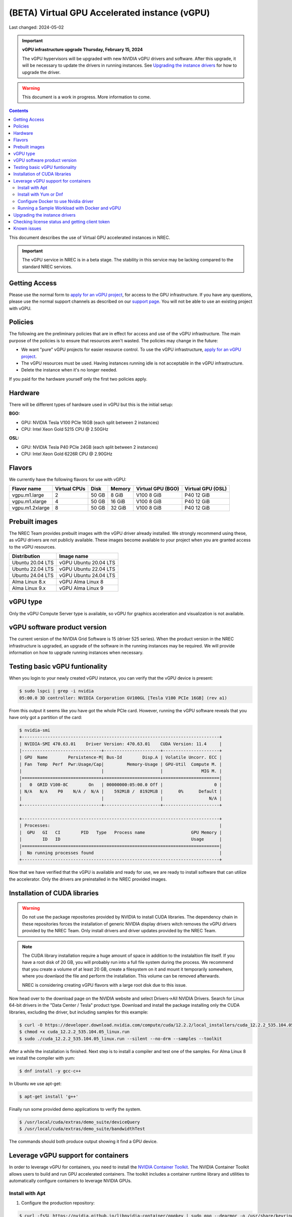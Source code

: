 ==============================================
(BETA) Virtual GPU Accelerated instance (vGPU)
==============================================

Last changed: 2024-05-02

.. IMPORTANT::
   **vGPU infrastructure upgrade Thursday, February 15, 2024**

   The vGPU hypervisors will be upgraded with new NVIDIA vGPU drivers
   and software. After this upgrade, it will be necessary to update
   the drivers in running instances. See `Upgrading the instance
   drivers`_ for how to upgrade the driver.

.. WARNING::
  This document is a work in progress. More information to come.

.. contents::

.. _apply for an vGPU project: https://request.nrec.no/
.. _support page: support.html
.. _contact support: support.html
.. _NVIDIA Container Toolkit: https://docs.nvidia.com/datacenter/cloud-native/container-toolkit/latest/install-guide.html

This document describes the use of Virtual GPU accelerated instances in NREC.


.. IMPORTANT::
   The vGPU service in NREC is in a beta stage. The stability in
   this service may be lacking compared to the standard NREC
   services.

Getting Access
--------------

Please use the normal form to `apply for an vGPU project`_, for access
to the GPU infrastructure. If you have any questions, please use the
normal support channels as described on our `support page`_. You will
not be able to use an existing project with vGPU.

Policies
--------

The following are the preliminary policies that are in effect for
access and use of the vGPU infrastructure. The main purpose of the
policies is to ensure that resources aren't wasted. The policies may
change in the future:

* We want "pure" vGPU projects for easier resource control. To use the
  vGPU infrastructure, `apply for an vGPU project`_.

* The vGPU resources must be used. Having instances running idle is not
  acceptable in the vGPU infrastructure.

* Delete the instance when it's no longer needed.

If you paid for the hardware yourself only the first two policies apply.

Hardware
--------

There will be different types of hardware used in vGPU but this is the
initial setup:

**BGO:**

* GPU: NVIDIA Tesla V100 PCIe 16GB (each split between 2 instances)
* CPU: Intel Xeon Gold 5215 CPU @ 2.50GHz

**OSL:**

* GPU: NVIDIA Tesla P40 PCIe 24GB (each split between 2 instances)
* CPU: Intel Xeon Gold 6226R CPU @ 2.90GHz

Flavors
-------

We currently have the following flavors for use with vGPU:

+------------------+--------------+---------+---------+----------+----------+
|Flavor name       |Virtual CPUs  |Disk     |Memory   |Virtual   |Virtual   |
|                  |              |         |         |GPU (BGO) |GPU (OSL) |
+==================+==============+=========+=========+==========+==========+
|vgpu.m1.large     |2             |50 GB    |8 GiB    |V100 8 GiB|P40 12 GiB|
+------------------+--------------+---------+---------+----------+----------+
|vgpu.m1.xlarge    |4             |50 GB    |16 GiB   |V100 8 GiB|P40 12 GiB|
+------------------+--------------+---------+---------+----------+----------+
|vgpu.m1.2xlarge   |8             |50 GB    |32 GiB   |V100 8 GiB|P40 12 GiB|
+------------------+--------------+---------+---------+----------+----------+

Prebuilt images
---------------

The NREC Team provides prebuilt images with the vGPU driver already installed. We
strongly recommend using these, as vGPU drivers are not publicly available. These
images become available to your project when you are granted access to the vGPU
resources.

+------------------+-----------------------+
| Distribution     | Image name            |
+==================+=======================+
| Ubuntu 20.04 LTS | vGPU Ubuntu 20.04 LTS |
+------------------+-----------------------+
| Ubuntu 22.04 LTS | vGPU Ubuntu 22.04 LTS |
+------------------+-----------------------+
| Ubuntu 24.04 LTS | vGPU Ubuntu 24.04 LTS |
+------------------+-----------------------+
| Alma Linux 8.x   | vGPU Alma Linux 8     |
+------------------+-----------------------+
| Alma Linux 9.x   | vGPU Alma Linux 9     |
+------------------+-----------------------+


vGPU type
---------

Only the vGPU Compute Server type is available, so vGPU for graphics acceleration
and visualization is not available.


vGPU software product version
-----------------------------

The current version of the NVIDIA Grid Software is 15 (driver 525 series). When
the product version in the NREC infrastructure is upgraded, an upgrade of the
software in the running instances may be required. We will provide information
on how to upgrade running instances when necessary.


Testing basic vGPU funtionality
-------------------------------

When you login to your newly created vGPU instance, you can verify that the
vGPU device is present:

.. code-block:: console

  $ sudo lspci | grep -i nvidia
  05:00.0 3D controller: NVIDIA Corporation GV100GL [Tesla V100 PCIe 16GB] (rev a1)

From this output it seems like you have got the whole PCIe card. However, running
the vGPU software reveals that you have only got a partition of the card:

.. code-block:: console

  $ nvidia-smi
  +-----------------------------------------------------------------------------+
  | NVIDIA-SMI 470.63.01    Driver Version: 470.63.01    CUDA Version: 11.4     |
  |-------------------------------+----------------------+----------------------+
  | GPU  Name        Persistence-M| Bus-Id        Disp.A | Volatile Uncorr. ECC |
  | Fan  Temp  Perf  Pwr:Usage/Cap|         Memory-Usage | GPU-Util  Compute M. |
  |                               |                      |               MIG M. |
  |===============================+======================+======================|
  |   0  GRID V100-8C        On   | 00000000:05:00.0 Off |                    0 |
  | N/A   N/A    P0    N/A /  N/A |    592MiB /  8192MiB |      0%      Default |
  |                               |                      |                  N/A |
  +-------------------------------+----------------------+----------------------+

  +-----------------------------------------------------------------------------+
  | Processes:                                                                  |
  |  GPU   GI   CI        PID   Type   Process name                  GPU Memory |
  |        ID   ID                                                   Usage      |
  |=============================================================================|
  |  No running processes found                                                 |
  +-----------------------------------------------------------------------------+

Now that we have verified that the vGPU is available and ready for use, we
are ready to install software that can utilize the accelerator. Only the drivers
are preinstalled in the NREC provided images.


Installation of CUDA libraries
------------------------------

.. WARNING::
   Do not use the package repositories provided by NVIDIA to install CUDA libraries.
   The dependency chain in these repositories forces the installation of generic
   NVIDIA display drivers witch removes the vGPU drivers provided by the NREC Team.
   Only install drivers and driver updates provided by the NREC Team.

.. NOTE::
   The CUDA library installation require a huge amount of space in addition to
   the instalaltion file itself. If you have a root disk of 20 GB, you will
   probably run into a full file system during the process. We recommend that
   you create a volume of at least 20 GB, create a filesystem on it and mount it
   temporarily somewhere, where you downlaod the file and perform the
   installation.
   This volume can be removed afterwards.

   NREC is considering creating vGPU flavors with a large root disk due to this
   issue.


Now head over to the download page on the NVIDIA website and select Drivers->All NVIDIA
Drivers. Search for Linux 64-bit drivers in the "Data Center / Tesla" product type.
Download and install the package installing only the CUDA libraries, excluding the driver,
but including samples for this example:

.. code-block:: console

  $ curl -O https://developer.download.nvidia.com/compute/cuda/12.2.2/local_installers/cuda_12.2.2_535.104.05_linux.run
  $ chmod +x cuda_12.2.2_535.104.05_linux.run
  $ sudo ./cuda_12.2.2_535.104.05_linux.run --silent --no-drm --samples --toolkit

After a while the installation is finished. Next step is to install a compiler
and test one of the samples. For Alma Linux 8 we install the compiler with yum:

.. code-block:: console

  $ dnf install -y gcc-c++

In Ubuntu we use apt-get:

.. code-block:: console

  $ apt-get install 'g++'

Finally run some provided demo applications to verify the system.

.. code-block:: console

  $ /usr/local/cuda/extras/demo_suite/deviceQuery
  $ /usr/local/cuda/extras/demo_suite/bandwidthTest

The commands should both produce output showing it find a GPU device.

Leverage vGPU support for containers
------------------------------

In order to leverage vGPU for containers, you need to install the `NVIDIA Container Toolkit`_.
The NVIDIA Container Toolkit allows users to build and run GPU accelerated containers.
The toolkit includes a container runtime library and utilities to automatically configure containers to leverage NVIDIA GPUs.

Install with Apt
~~~~~~~~~~~~~~~~~~~~~~~~~~

1. Configure the production repository:

.. code-block:: console

   $ curl -fsSL https://nvidia.github.io/libnvidia-container/gpgkey | sudo gpg --dearmor -o /usr/share/keyrings/nvidia-container-toolkit-keyring.gpg \
     && curl -s -L https://nvidia.github.io/libnvidia-container/stable/deb/nvidia-container-toolkit.list | \
     sed 's#deb https://#deb [signed-by=/usr/share/keyrings/nvidia-container-toolkit-keyring.gpg] https://#g' | \
     sudo tee /etc/apt/sources.list.d/nvidia-container-toolkit.list

2. Update the packages list from the repository:

.. code-block:: console

   $ sudo apt-get update

3. Install the NVIDIA Container Toolkit packages:

.. code-block:: console

   $ sudo apt-get install -y nvidia-container-toolkit

Install with Yum or Dnf
~~~~~~~~~~~~~~~~~~~~~~~~~~

1. Configure the production repository:

.. code-block:: console

   $ curl -s -L https://nvidia.github.io/libnvidia-container/stable/rpm/nvidia-container-toolkit.repo | \
     sudo tee /etc/yum.repos.d/nvidia-container-toolkit.repo

2. Install the NVIDIA Container Toolkit packages:

.. code-block:: console

   $ sudo dnf install -y nvidia-container-toolkit

Configure Docker to use Nvidia driver
~~~~~~~~~~~~~~~~~~~~~~~~~~

Configure the container runtime by using the nvidia-ctk command, and then restart the Docker daemon:

.. code-block:: console

   $ sudo nvidia-ctk runtime configure --runtime=docker
   $ sudo systemctl restart docker

**Rootless mode:**

To configure the container runtime for Docker running in Rootless mode, follow these steps:

1. Configure the container runtime by using the nvidia-ctk command:

.. code-block:: console

   $ nvidia-ctk runtime configure --runtime=docker --config=$HOME/.config/docker/daemon.json

2. Restart the Rootless Docker daemon:

.. code-block:: console

  $ systemctl --user restart docker

3. Configure /etc/nvidia-container-runtime/config.toml by using the sudo nvidia-ctk command:

.. code-block:: console

   $ sudo nvidia-ctk config --set nvidia-container-cli.no-cgroups --in-place

Running a Sample Workload with Docker and vGPU
~~~~~~~~~~~~~~~~~~~~~~~~~~

After you install and configure the toolkit and install an NVIDIA GPU Driver, you can verify your installation by running a sample workload.

* Run a sample CUDA container:

.. code-block:: console

   $ sudo docker run --rm --runtime=nvidia --gpus all ubuntu nvidia-smi

Your output should look similar to the following:


.. code-block:: console

   +---------------------------------------------------------------------------------------+
   | NVIDIA-SMI 535.216.01             Driver Version: 535.216.01   CUDA Version: 12.2     |
   |-----------------------------------------+----------------------+----------------------+
   | GPU  Name                 Persistence-M | Bus-Id        Disp.A | Volatile Uncorr. ECC |
   | Fan  Temp   Perf          Pwr:Usage/Cap |         Memory-Usage | GPU-Util  Compute M. |
   |                                         |                      |               MIG M. |
   |=========================================+======================+======================|
   |   0  GRID P40-12Q                   On  | 00000000:05:00.0 Off |                  N/A |
   | N/A   N/A    P8              N/A /  N/A |    388MiB / 12288MiB |      0%      Default |
   |                                         |                      |             Disabled |
   +-----------------------------------------+----------------------+----------------------+

   +---------------------------------------------------------------------------------------+
   | Processes:                                                                            |
   |  GPU   GI   CI        PID   Type   Process name                            GPU Memory |
   |        ID   ID                                                             Usage      |
   |=======================================================================================|
   |  No running processes found                                                           |
   +---------------------------------------------------------------------------------------+


Upgrading the instance drivers
------------------------------

The drivers of the hypervisor (the physical host containing the GPU cards the
instances utilizes) and those of the instances themselves, must correspond. Thus
the instances must have new drivers installed whenever the host is upgraded. We
attempt to minimize the number of such occurences, but for instance new kernels
might require updated drivers from the hardware vendor. All our GOLD offerings
have the up-to-date and correct version pre-installed, but any existing
instances must be updated as well. When this is the case, the users of any such
affected instance are notified and referred to this section for instructions on
how to perform this action.

In order to update or reinstall the vGPU drivers we need to determine
the newest installed kernel and build the driver for this kernel
version. Below are shell script snippets for Ubuntu and AlmaLinux,
which you can simply cut and paste and run in your instance to make
this work.

.. code-block:: bash

  # Get latest NVIDIA GRID package and build with dkms
  cd /tmp
  curl -O https://download.iaas.uio.no/nrec/nrec-resources/files/nvidia-vgpu/linux-grid-latest
  chmod +x linux-grid-latest
  sudo ./linux-grid-latest --dkms --no-drm -n -s

  # Clean up
  rm -f ./linux-grid-latest

After running the shell snippet you may need to reboot the instance.

Verify that the driver works by running **nvidia-smi**. The output
should look like the example below (it varies slightly between the OSL
and BGO regions):

.. code-block:: console

  $ nvidia-smi
  +---------------------------------------------------------------------------------------+
  | NVIDIA-SMI 535.154.05             Driver Version: 535.154.05   CUDA Version: 12.2     |
  |-----------------------------------------+----------------------+----------------------+
  | GPU  Name                 Persistence-M | Bus-Id        Disp.A | Volatile Uncorr. ECC |
  | Fan  Temp   Perf          Pwr:Usage/Cap |         Memory-Usage | GPU-Util  Compute M. |
  |                                         |                      |               MIG M. |
  |=========================================+======================+======================|
  |   0  GRID P40-12Q                   On  | 00000000:05:00.0 Off |                  N/A |
  | N/A   N/A    P8              N/A /  N/A |   2318MiB / 12288MiB |      0%      Default |
  |                                         |                      |             Disabled |
  +-----------------------------------------+----------------------+----------------------+

  +---------------------------------------------------------------------------------------+
  | Processes:                                                                            |
  |  GPU   GI   CI        PID   Type   Process name                            GPU Memory |
  |        ID   ID                                                             Usage      |
  |=======================================================================================|
  |    0   N/A  N/A      1104      C   python3                                    2318MiB |
  +---------------------------------------------------------------------------------------+
After running the shell snippet you may need to reboot the instance.

Checking license status and getting client token
------------------------------
This is how you can check the NVIDIA gridd license status

.. code-block:: bash

  ## By running nvidia-smi

  ## This is an example output if you do not have a license
  nvidia-smi  -q | grep -i license
  vGPU Software Licensed Product
    License Status                    : Unlicensed


  ## This is an example output if you have a license
  nvidia-smi  -q | grep -i license
  vGPU Software Licensed Product
    License Status   : Licensed (Expiry: 2024-10-19 6:51:17 GMT)

  ## This is another way you can check the status
  systemctl status nvidia-gridd
  ## This is an example output (BGO) for a llicsensed product
  # Oct 18 07:03:40 vgpu-test nvidia-gridd[2388]: Acquiring license. (Info: lisens88.uib.no; NVIDIA RTX Virtual Workstation)
  # Oct 18 07:03:42 vgpu-test nvidia-gridd[2388]: License acquired successfully. (Info: lisens88.uib.no, NVIDIA RTX Virtual Workstation; Expiry: 2024-10-19 7:3:42 GMT)

  # This is en example output of you are missing the client token
  # Oct 18 06:55:46 vgpu-test nvidia-gridd[1985]: Unable to fetch the client configuration token file

If you do not have a client token then you can fetch it and restart nvidia-gridd service

**BGO REGION**

.. code-block:: bash

  ## Get latest NVIDIA GRID client token for BGO
  cd /tmp
  curl -O https://download.iaas.uio.no/nrec/nrec-resources/files/nvidia-vgpu/bgo-client-token-latest
  sudo mv bgo-client-token-latest /etc/nvidia/ClientConfigToken/
  sudo systemctl status nvidia-gridd
  ## You can either wait for the nvidia-gridd service to recognize there now is a (valid) token file or restart the service

  ## If all is okay, then the output could loook something like this
  # Oct 18 06:58:26 vgpu88 nvidia-gridd[1985]: NLS initialized
  # Oct 18 06:58:26 vgpu88 nvidia-gridd[1985]: Acquiring license. (Info: lisens88.uib.no; NVIDIA RTX Virtual Workstation)
  # Oct 18 06:58:28 vgpu88 nvidia-gridd[1985]: License acquired successfully. (Info: lisens88.uib.no, NVIDIA RTX Virtual Workstation; Expiry: 2024-10-19 6:58:28 GMT



Known issues
------------

* Drivers: you should use the official NREC vGPU images with preinstalled
  drivers. These drivers must not be changed or updated without instructions
  from the NREC Team. Specifically; never install stock NVIDIA Drivers found
  on the NVIDIA web page or those drivers found in the CUDA repositories.
  Those drivers do not support vGPU and will break the vGPU functionality.
  If you do not have access to the NREC vGPU images, please
  `contact support`_ and ask for access.

* Starting more than one instance with vGPU at the same time might result
  in some of them ending in an error state. This can be solved by deleting
  them and try to starting again. We recommend only starting one at the
  time to avoid this bug.
